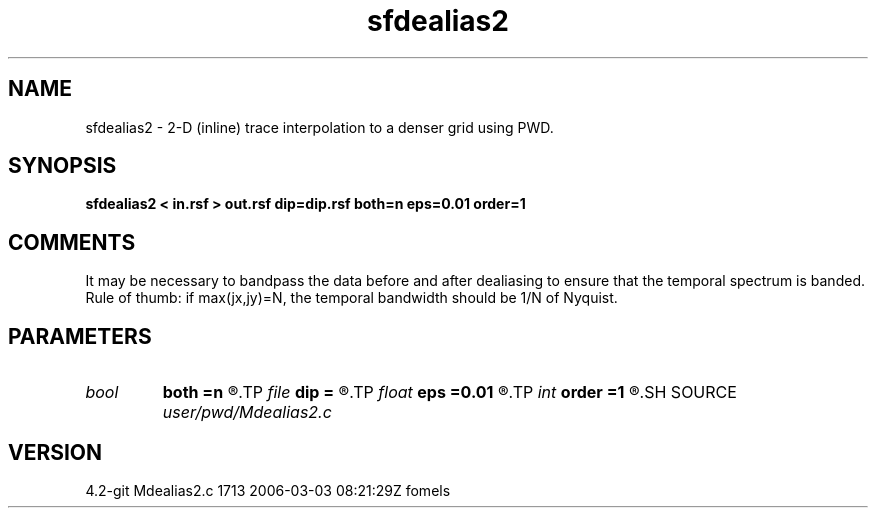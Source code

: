 .TH sfdealias2 1  "APRIL 2023" Madagascar "Madagascar Manuals"
.SH NAME
sfdealias2 \- 2-D (inline) trace interpolation to a denser grid using PWD.
.SH SYNOPSIS
.B sfdealias2 < in.rsf > out.rsf dip=dip.rsf both=n eps=0.01 order=1
.SH COMMENTS

It may be necessary to bandpass the data before and after dealiasing 
to ensure that the temporal spectrum is banded. Rule of thumb: if 
max(jx,jy)=N, the temporal bandwidth should be 1/N of Nyquist.

.SH PARAMETERS
.PD 0
.TP
.I bool   
.B both
.B =n
.R  [y/n]	if use left and right slopes
.TP
.I file   
.B dip
.B =
.R  	auxiliary input file name
.TP
.I float  
.B eps
.B =0.01
.R  	regularization
.TP
.I int    
.B order
.B =1
.R  	accuracy order
.SH SOURCE
.I user/pwd/Mdealias2.c
.SH VERSION
4.2-git Mdealias2.c 1713 2006-03-03 08:21:29Z fomels
